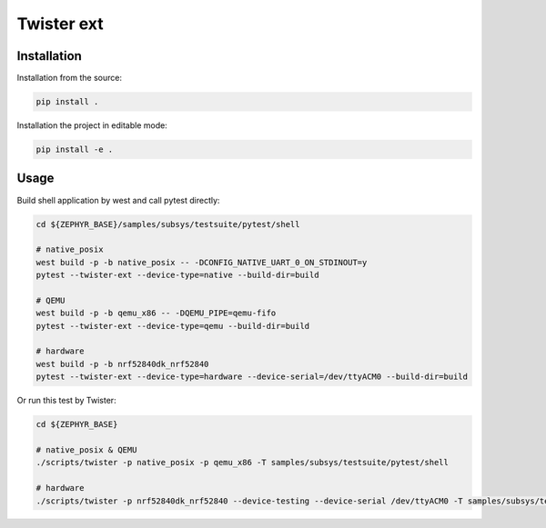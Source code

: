 ==============
Twister ext
==============

Installation
------------

Installation from the source:

.. code-block:: sh

  pip install .


Installation the project in editable mode:

.. code-block:: sh

  pip install -e .


Usage
-----

Build shell application by west and call pytest directly:

.. code-block:: sh

  cd ${ZEPHYR_BASE}/samples/subsys/testsuite/pytest/shell

  # native_posix
  west build -p -b native_posix -- -DCONFIG_NATIVE_UART_0_ON_STDINOUT=y
  pytest --twister-ext --device-type=native --build-dir=build

  # QEMU
  west build -p -b qemu_x86 -- -DQEMU_PIPE=qemu-fifo
  pytest --twister-ext --device-type=qemu --build-dir=build

  # hardware
  west build -p -b nrf52840dk_nrf52840
  pytest --twister-ext --device-type=hardware --device-serial=/dev/ttyACM0 --build-dir=build

Or run this test by Twister:

.. code-block:: sh

  cd ${ZEPHYR_BASE}

  # native_posix & QEMU
  ./scripts/twister -p native_posix -p qemu_x86 -T samples/subsys/testsuite/pytest/shell

  # hardware
  ./scripts/twister -p nrf52840dk_nrf52840 --device-testing --device-serial /dev/ttyACM0 -T samples/subsys/testsuite/pytest/shell
